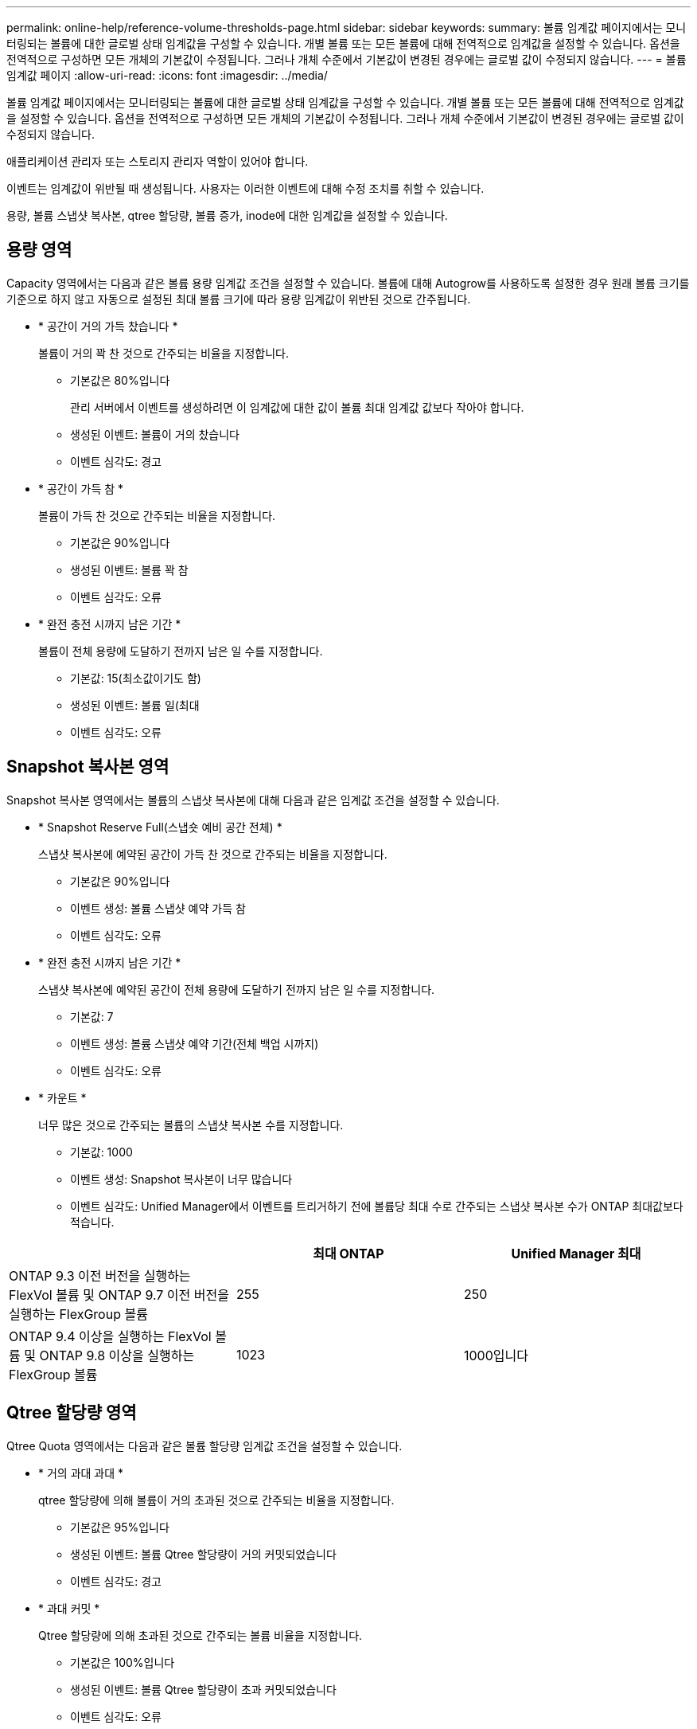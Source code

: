 ---
permalink: online-help/reference-volume-thresholds-page.html 
sidebar: sidebar 
keywords:  
summary: 볼륨 임계값 페이지에서는 모니터링되는 볼륨에 대한 글로벌 상태 임계값을 구성할 수 있습니다. 개별 볼륨 또는 모든 볼륨에 대해 전역적으로 임계값을 설정할 수 있습니다. 옵션을 전역적으로 구성하면 모든 개체의 기본값이 수정됩니다. 그러나 개체 수준에서 기본값이 변경된 경우에는 글로벌 값이 수정되지 않습니다. 
---
= 볼륨 임계값 페이지
:allow-uri-read: 
:icons: font
:imagesdir: ../media/


[role="lead"]
볼륨 임계값 페이지에서는 모니터링되는 볼륨에 대한 글로벌 상태 임계값을 구성할 수 있습니다. 개별 볼륨 또는 모든 볼륨에 대해 전역적으로 임계값을 설정할 수 있습니다. 옵션을 전역적으로 구성하면 모든 개체의 기본값이 수정됩니다. 그러나 개체 수준에서 기본값이 변경된 경우에는 글로벌 값이 수정되지 않습니다.

애플리케이션 관리자 또는 스토리지 관리자 역할이 있어야 합니다.

이벤트는 임계값이 위반될 때 생성됩니다. 사용자는 이러한 이벤트에 대해 수정 조치를 취할 수 있습니다.

용량, 볼륨 스냅샷 복사본, qtree 할당량, 볼륨 증가, inode에 대한 임계값을 설정할 수 있습니다.



== 용량 영역

Capacity 영역에서는 다음과 같은 볼륨 용량 임계값 조건을 설정할 수 있습니다. 볼륨에 대해 Autogrow를 사용하도록 설정한 경우 원래 볼륨 크기를 기준으로 하지 않고 자동으로 설정된 최대 볼륨 크기에 따라 용량 임계값이 위반된 것으로 간주됩니다.

* * 공간이 거의 가득 찼습니다 *
+
볼륨이 거의 꽉 찬 것으로 간주되는 비율을 지정합니다.

+
** 기본값은 80%입니다
+
관리 서버에서 이벤트를 생성하려면 이 임계값에 대한 값이 볼륨 최대 임계값 값보다 작아야 합니다.

** 생성된 이벤트: 볼륨이 거의 찼습니다
** 이벤트 심각도: 경고


* * 공간이 가득 참 *
+
볼륨이 가득 찬 것으로 간주되는 비율을 지정합니다.

+
** 기본값은 90%입니다
** 생성된 이벤트: 볼륨 꽉 참
** 이벤트 심각도: 오류


* * 완전 충전 시까지 남은 기간 *
+
볼륨이 전체 용량에 도달하기 전까지 남은 일 수를 지정합니다.

+
** 기본값: 15(최소값이기도 함)
** 생성된 이벤트: 볼륨 일(최대
** 이벤트 심각도: 오류






== Snapshot 복사본 영역

Snapshot 복사본 영역에서는 볼륨의 스냅샷 복사본에 대해 다음과 같은 임계값 조건을 설정할 수 있습니다.

* * Snapshot Reserve Full(스냅숏 예비 공간 전체) *
+
스냅샷 복사본에 예약된 공간이 가득 찬 것으로 간주되는 비율을 지정합니다.

+
** 기본값은 90%입니다
** 이벤트 생성: 볼륨 스냅샷 예약 가득 참
** 이벤트 심각도: 오류


* * 완전 충전 시까지 남은 기간 *
+
스냅샷 복사본에 예약된 공간이 전체 용량에 도달하기 전까지 남은 일 수를 지정합니다.

+
** 기본값: 7
** 이벤트 생성: 볼륨 스냅샷 예약 기간(전체 백업 시까지)
** 이벤트 심각도: 오류


* * 카운트 *
+
너무 많은 것으로 간주되는 볼륨의 스냅샷 복사본 수를 지정합니다.

+
** 기본값: 1000
** 이벤트 생성: Snapshot 복사본이 너무 많습니다
** 이벤트 심각도: Unified Manager에서 이벤트를 트리거하기 전에 볼륨당 최대 수로 간주되는 스냅샷 복사본 수가 ONTAP 최대값보다 적습니다.




[cols="3*"]
|===
|  | 최대 ONTAP | Unified Manager 최대 


 a| 
ONTAP 9.3 이전 버전을 실행하는 FlexVol 볼륨 및 ONTAP 9.7 이전 버전을 실행하는 FlexGroup 볼륨
 a| 
255
 a| 
250



 a| 
ONTAP 9.4 이상을 실행하는 FlexVol 볼륨 및 ONTAP 9.8 이상을 실행하는 FlexGroup 볼륨
 a| 
1023
 a| 
1000입니다

|===


== Qtree 할당량 영역

Qtree Quota 영역에서는 다음과 같은 볼륨 할당량 임계값 조건을 설정할 수 있습니다.

* * 거의 과대 과대 *
+
qtree 할당량에 의해 볼륨이 거의 초과된 것으로 간주되는 비율을 지정합니다.

+
** 기본값은 95%입니다
** 생성된 이벤트: 볼륨 Qtree 할당량이 거의 커밋되었습니다
** 이벤트 심각도: 경고


* * 과대 커밋 *
+
Qtree 할당량에 의해 초과된 것으로 간주되는 볼륨 비율을 지정합니다.

+
** 기본값은 100%입니다
** 생성된 이벤트: 볼륨 Qtree 할당량이 초과 커밋되었습니다
** 이벤트 심각도: 오류






== 성장 영역

Growth(성장) 영역에서는 볼륨 증가에 대해 다음과 같은 임계값 조건을 설정할 수 있습니다.

* * 성장률 *
+
시스템에서 Volume Growth Rate Abnormal 이벤트를 생성하기 전에 볼륨의 증가율이 정상으로 간주되는 비율을 지정합니다.

+
** 기본값은 1%입니다
** 이벤트 발생: 용적 증가율 비정상
** 이벤트 심각도: 경고


* * 성장률 감도 *
+
볼륨의 증가율의 표준 편차에 적용되는 계수를 지정합니다. 증가율이 계수 표준 편차를 초과하면 Volume Growth Rate Abnormal 이벤트가 생성됩니다.

+
성장률 감도 값이 낮을수록 체적이 증가율의 변화에 매우 민감함을 나타냅니다. 성장률 감도 범위는 1 ~ 5입니다.

+
** 기본값: 2


+
[NOTE]
====
글로벌 임계값 수준에서 볼륨의 증가율 민감도를 수정할 경우, 글로벌 임계값 수준에서 애그리게이트의 증가율 감도에도 변경 사항이 적용됩니다.

====




== inode 영역

inode 영역에서는 inode에 대해 다음과 같은 임계값 조건을 설정할 수 있습니다.

* * 거의 다 찼음 *
+
볼륨이 대부분의 inode를 사용한 것으로 간주되는 비율을 지정합니다.

+
** 기본값은 80%입니다
** 이벤트 생성: inode가 거의 찼습니다
** 이벤트 심각도: 경고


* * 전체 *
+
볼륨이 모든 inode를 사용한 것으로 간주되는 비율을 지정합니다.

+
** 기본값은 90%입니다
** 이벤트 생성: inode Full
** 이벤트 심각도: 오류



